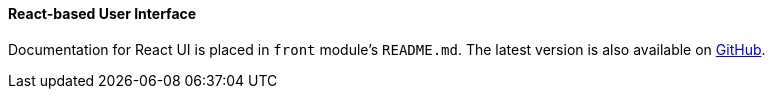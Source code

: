 :sourcesdir: ../../../../source

[[react_ui]]
==== React-based User Interface

Documentation for React UI is placed in `front` module's `README.md`. The latest version is also available on https://github.com/cuba-platform/front-generator/tree/release_7_0/src/generators/react-typescript/app/template[GitHub].